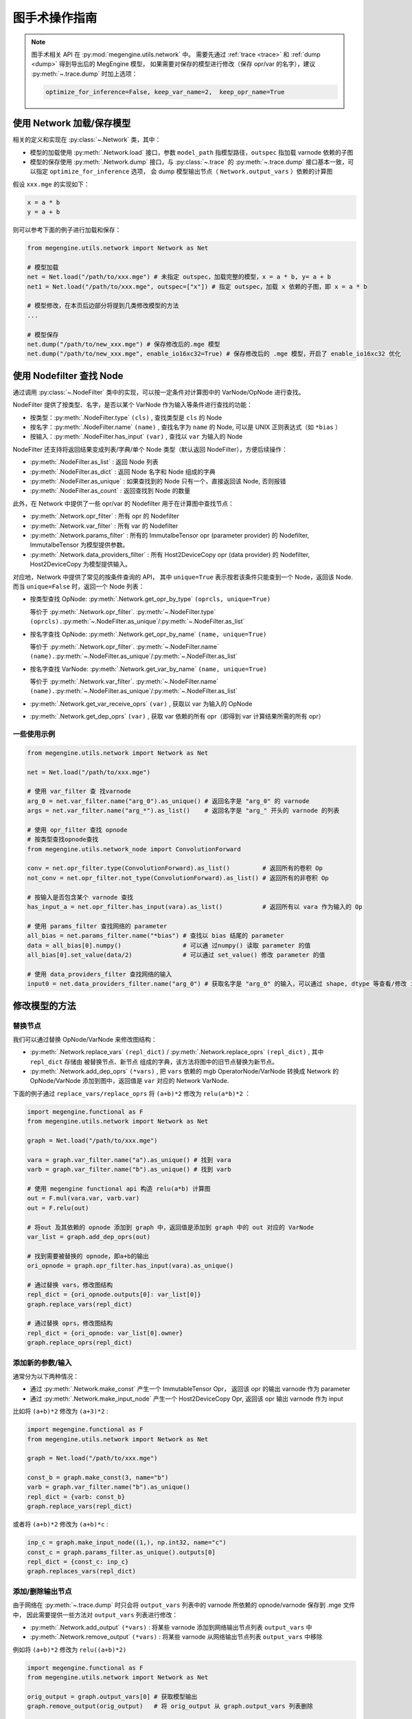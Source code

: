 .. _graphsurgeon:

==============
图手术操作指南
==============

.. note::

   图手术相关 API 在 :py:mod:`megengine.utils.network` 中。
   需要先通过 :ref:`trace <trace>` 和 :ref:`dump <dump>` 得到导出后的 MegEngine 模型，
   如果需要对保存的模型进行修改（保存 opr/var 的名字），建议 :py:meth:`~.trace.dump` 时加上选项：

   .. code-block:: python

      optimize_for_inference=False, keep_var_name=2,  keep_opr_name=True

使用 Network 加载/保存模型
--------------------------

相关的定义和实现在 :py:class:`~.Network` 类，其中：

* 模型的加载使用 :py:meth:`.Network.load` 接口，参数 ``model_path`` 指模型路径，``outspec`` 指加载 varnode 依赖的子图
* 模型的保存使用 :py:meth:`.Network.dump` 接口，与 :py:class:`~.trace` 的 :py:meth:`~.trace.dump`
  接口基本一致，可以指定 ``optimize_for_inference`` 选项， 会 dump 模型输出节点（ ``Network.output_vars`` ）依赖的计算图

假设 ``xxx.mge`` 的实现如下：

.. code-block::

   x = a * b
   y = a + b


则可以参考下面的例子进行加载和保存：

.. code-block:: python

   from megengine.utils.network import Network as Net

   # 模型加载
   net = Net.load("/path/to/xxx.mge") # 未指定 outspec，加载完整的模型，x = a * b, y= a + b
   net1 = Net.load("/path/to/xxx.mge", outspec=["x"]) # 指定 outspec，加载 x 依赖的子图，即 x = a * b

   # 模型修改，在本页后边部分将提到几类修改模型的方法
   ...

   # 模型保存
   net.dump("/path/to/new_xxx.mge") # 保存修改后的.mge 模型
   net.dump("/path/to/new_xxx.mge", enable_io16xc32=True) # 保存修改后的 .mge 模型，开启了 enable_io16xc32 优化

使用 Nodefilter 查找 Node
-------------------------

通过调用 :py:class:`~.NodeFilter` 类中的实现，可以按一定条件对计算图中的 VarNode/OpNode 进行查找。

NodeFilter 提供了按类型、名字，是否以某个 VarNode 作为输入等条件进行查找的功能：

* 按类型：:py:meth:`.NodeFilter.type` ``(cls)`` , 查找类型是 ``cls`` 的 Node
* 按名字：:py:meth:`.NodeFilter.name` ``(name)`` , 查找名字为 ``name`` 的 Node, 可以是 UNIX 正则表达式（如 ``*bias`` ）
* 按输入：:py:meth:`.NodeFilter.has_input` ``(var)`` , 查找以 ``var`` 为输入的 Node

NodeFilter 还支持将返回结果变成列表/字典/单个 Node 类型（默认返回 NodeFilter），方便后续操作：

* :py:meth:`.NodeFilter.as_list` : 返回 Node 列表
* :py:meth:`.NodeFilter.as_dict` : 返回 Node 名字和 Node 组成的字典
* :py:meth:`.NodeFilter.as_unique` : 如果查找到的 Node 只有一个，直接返回该 Node, 否则报错
* :py:meth:`.NodeFilter.as_count` : 返回查找到 Node 的数量

此外，在 Network 中提供了一些 opr/var 的 Nodefilter 用于在计算图中查找节点：

* :py:meth:`.Network.opr_filter` : 所有 opr 的 Nodefilter
* :py:meth:`.Network.var_filter` : 所有 var 的 Nodefilter
* :py:meth:`.Network.params_filter` : 所有的 ImmutalbeTensor opr (parameter provider) 的 Nodefilter, ImmutalbeTensor 为模型提供参数。 
* :py:meth:`.Network.data_providers_filter` : 所有 Host2DeviceCopy opr (data provider) 的 Nodefilter, Host2DeviceCopy 为模型提供输入。

对应地，Network 中提供了常见的按条件查询的 API，
其中 ``unique=True`` 表示按若该条件只能查到一个 Node，返回该 Node. 而当 ``unique=False`` 时，返回一个 Node 列表：

* 按类型查找 OpNode: :py:meth:`.Network.get_opr_by_type` ``(oprcls, unique=True)`` 

  等价于 :py:meth:`.Network.opr_filter`. :py:meth:`~.NodeFilter.type` ``(oprcls).``:py:meth:`~.NodeFilter.as_unique`/:py:meth:`~.NodeFilter.as_list`

* 按名字查找 OpNode: :py:meth:`.Network.get_opr_by_name` ``(name, unique=True)`` 

  等价于 :py:meth:`.Network.opr_filter`. :py:meth:`~.NodeFilter.name` ``(name).``:py:meth:`~.NodeFilter.as_unique`/:py:meth:`~.NodeFilter.as_list`

* 按名字查找 VarNode: :py:meth:`.Network.get_var_by_name` ``(name, unique=True)`` 

  等价于 :py:meth:`.Network.var_filter`. :py:meth:`~.NodeFilter.name` ``(name).``:py:meth:`~.NodeFilter.as_unique`/:py:meth:`~.NodeFilter.as_list` 

* :py:meth:`.Network.get_var_receive_oprs` ``(var)`` , 获取以 var 为输入的 OpNode
* :py:meth:`.Network.get_dep_oprs` ``(var)`` , 获取 var 依赖的所有 opr（即得到 var 计算结果所需的所有 opr）

一些使用示例
~~~~~~~~~~~~

.. code-block:: python

   from megengine.utils.network import Network as Net

   net = Net.load("/path/to/xxx.mge")

   # 使用 var_filter 查 找varnode
   arg_0 = net.var_filter.name("arg_0").as_unique() # 返回名字是 "arg_0" 的 varnode
   args = net.var_filter.name("arg_*").as_list()    # 返回名字是 "arg_" 开头的 varnode 的列表

   # 使用 opr_filter 查找 opnode
   # 按类型查找opnode查找
   from megengine.utils.network_node import ConvolutionForward

   conv = net.opr_filter.type(ConvolutionForward).as_list()         # 返回所有的卷积 Op
   not_conv = net.opr_filter.not_type(ConvolutionForward).as_list() # 返回所有的非卷积 Op
   
   # 按输入是否包含某个 varnode 查找
   has_input_a = net.opr_filter.has_input(vara).as_list()           # 返回所有以 vara 作为输入的 Op

   # 使用 params_filter 查找网络的 parameter
   all_bias = net.params_filter.name("*bias") # 查找以 bias 结尾的 parameter
   data = all_bias[0].numpy()                 # 可以通 过numpy() 读取 parameter 的值
   all_bias[0].set_value(data/2)              # 可以通过 set_value() 修改 parameter 的值

   # 使用 data_providers_filter 查找网络的输入
   input0 = net.data_providers_filter.name("arg_0") # 获取名字是 "arg_0" 的输入，可以通过 shape, dtype 等查看/修改 input node 属性。

修改模型的方法
--------------

替换节点
~~~~~~~~

我们可以通过替换 OpNode/VarNode 来修改图结构：

* :py:meth:`.Network.replace_vars` ``(repl_dict)`` / :py:meth:`.Network.replace_oprs` ``(repl_dict)`` ,
  其中 ``repl_dict`` 存储由 被替换节点、新节点 组成的字典，该方法将图中的旧节点替换为新节点。
* :py:meth:`.Network.add_dep_oprs` ``(*vars)`` , 把 ``vars`` 依赖的 mgb OperatorNode/VarNode 转换成 Network 的 OpNode/VarNode
  添加到图中，返回值是 ``var`` 对应的 Network VarNode.

下面的例子通过 ``replace_vars/replace_oprs`` 将 ``(a+b)*2`` 修改为 ``relu(a*b)*2`` ：

.. code-block:: python

   import megengine.functional as F
   from megengine.utils.network import Network as Net

   graph = Net.load("/path/to/xxx.mge")

   vara = graph.var_filter.name("a").as_unique() # 找到 vara
   varb = graph.var_filter.name("b").as_unique() # 找到 varb

   # 使用 megengine functional api 构造 relu(a*b) 计算图
   out = F.mul(vara.var, varb.var)
   out = F.relu(out)

   # 将out 及其依赖的 opnode 添加到 graph 中，返回值是添加到 graph 中的 out 对应的 VarNode
   var_list = graph.add_dep_oprs(out)

   # 找到需要被替换的 opnode，即a+b的输出
   ori_opnode = graph.opr_filter.has_input(vara).as_unique()

   # 通过替换 vars，修改图结构
   repl_dict = {ori_opnode.outputs[0]: var_list[0]}
   graph.replace_vars(repl_dict)

   # 通过替换 oprs，修改图结构
   repl_dict = {ori_opnode: var_list[0].owner}
   graph.replace_oprs(repl_dict)

添加新的参数/输入
~~~~~~~~~~~~~~~~~

通常分为以下两种情况：

* 通过 :py:meth:`.Network.make_const` 产生一个 ImmutableTensor Opr， 返回该 opr 的输出 varnode 作为 parameter
* 通过 :py:meth:`.Network.make_input_node` 产生一个 Host2DeviceCopy Opr,  返回该 opr 输出 varnode 作为 input

比如将 ``(a+b)*2`` 修改为 ``(a+3)*2`` :

.. code-block:: python

   import megengine.functional as F
   from megengine.utils.network import Network as Net

   graph = Net.load("/path/to/xxx.mge")

   const_b = graph.make_const(3, name="b")
   varb = graph.var_filter.name("b").as_unique()
   repl_dict = {varb: const_b}
   graph.replace_vars(repl_dict)

或者将 ``(a+b)*2`` 修改为 ``(a+b)*c`` :

.. code-block:: python

   inp_c = graph.make_input_node((1,), np.int32, name="c")
   const_c = graph.params_filter.as_unique().outputs[0]
   repl_dict = {const_c: inp_c}
   graph.replaces_vars(repl_dict)


添加/删除输出节点
~~~~~~~~~~~~~~~~~

由于网络在 :py:meth:`~.trace.dump` 时只会将 ``output_vars`` 列表中的 varnode 所依赖的 opnode/varnode 保存到 .mge 文件中，
因此需要提供一些方法对 ``output_vars`` 列表进行修改：

* :py:meth:`.Network.add_output` ``(*vars)``  : 将某些 varnode 添加到网络输出节点列表 ``output_vars`` 中
* :py:meth:`.Network.remove_output` ``(*vars)`` : 将某些 varnode 从网络输出节点列表 ``output_vars`` 中移除

例如将 ``(a+b)*2`` 修改为 ``relu((a+b)*2)``

.. code-block:: python

   import megengine.functional as F
   from megengine.utils.network import Network as Net

   orig_output = graph.output_vars[0] # 获取模型输出
   graph.remove_output(orig_output)   # 将 orig_output 从 graph.output_vars 列表删除

   out = F.relu(orig_output.var)
   new_output = graph.add_dep_oprs(out)[0]

   graph.add_output(new_output) # 将 new_output 添加到 graph.output_vars 列表中

修改 Opr 名字
~~~~~~~~~~~~~
:py:meth:`.Network.modify_opr_names` ``(modifier)``
  批量修改 opr 名字： 其中 ``modifier`` 可以是字符串/函数——
  
  * 当 ``modifier`` 是字符串 ``s`` 时，会在所有 opr 原有名字前添加 ``"s."`` 前缀
  * 如果 ``modifier`` 是函数，该函数接收原有名字做参数，返回新名字

修改 Batch Size
~~~~~~~~~~~~~~~
:py:meth:`.Network.reset_batch_size` ``(batchsize, blacklist)``
  修改所有输入节点（Host2DeviceCopy）的 ``batchsize`` ，在 ``blacklist`` 内的节点不会被修改。

模型修改示例
~~~~~~~~~~~~

下面的代码使用 :py:class:`~.trace` 构造静态图，并在原模型输出上添加 :py:meth:`~.warp_perspective` 变换：

.. code-block:: python

   import megengine as mge
   from megengine import module as M
   import megengine.functional as F
   from megengine.jit.tracing import trace
   from megengine.utils.network import Network
   import numpy as np


   @trace(symbolic=True, capture_as_const=True)
   def perspective_transform(data):
       # M = xxxx 省略计算 transform matrix 代码
       result = F.vision.warp_perspective(data, M, (48, 160))
       return result

   def edit():

       # 通过 trace 得到 perspec_transform 对应的计算图
       perspective_transform(data)
       perspective_transform.dump("transform.mge", optimize_for_inference=False)

       # 使用Network API 加载原模型和 perspective_transform 子模块
       origin_model = Network.load("/path/to/origin_model")
       transform = Network.load("transform.mge")
     
     
       # 获取原模型输出
       orig_output = origin_model.output_vars[0]

       # 把 perspective transform 对应的计算图添加到原模型中
       # Network 中的图结构包括了输出节点依赖的所有 var/op，因此只需要把 perspective_transform 输出加到原模型的 output_vars 列表中即可
       origin_model.add_output(*transform.output_vars)

       # 获取 perspective_transform 输入
       transform_input = transform.data_providers_filter.as_unique()

       # 通过替换输入VarNode，把原模型输出接到 perspective_transform 输入上，完成模型拼接
       for opr in origin_model.opr_filter.has_input(transform_input):
           opr.inputs[0] = orig_output

       # 如果只需要拿到 warp perspective 结果，应该把原模型输出从 output_vars 列表中移除
       origin_model.remove_output(orig_output)
       origin_model.dump("out.mge")

.. warning::

   #. :py:class:`megengine.tensor.Tensor` 只用于动态图，不能与 VarNode 混用，
      例如 Tensor 与 VarNode 相互赋值，functional API 同时接收 Tensor 和 VarNode 作为输入等。
      对应地，向计算图中添加常量可以使用 :py:meth:`.Network.make_const` ``(data)`` ，不能使用 ``megengine.tensor(data)`` ;
      添加新输入可以使用 :py:meth:`.Network.make_input_node` .

   #. 向 ``.mge`` 模型的计算图中添加新 opr 可以使用 megengine functional API. 
      functional API 接 收mgb VarNode 作为输入时会向 VarNode 所属计算图插入 opr，返回该 opr 输出的 mgb VarNode

   #. 目前 Network 提供的 make_const make_input_node, 各类查找 VarNode API 返回值类型为 network_node.VarNode 
      (network_node.VarNode 中的 var 属性是mgb VarNode)，因此使用 Network API 获取 network_node.VarNode 后，
      如果需要传给 functional 造计算图，需要手动调用 ``.var`` 后再传给 functional （具体可参考上述.mge模型修改示例）。
      近期会添加 functional API 直接接收 Network.VarNode 的支持。

   #. 目前  network_node.VarNode  不支持 array method（不支持 + - * / 等操作符 和 advance indexing)/. 
      遇到 VarNode 不支持的操作（例如advance indexing），可以考虑用 trace + 动态图 构造出静态图，
      把该静态图拼接到原模型上。近期会为network_node.VarNode 加上 arraymethodmixin.

